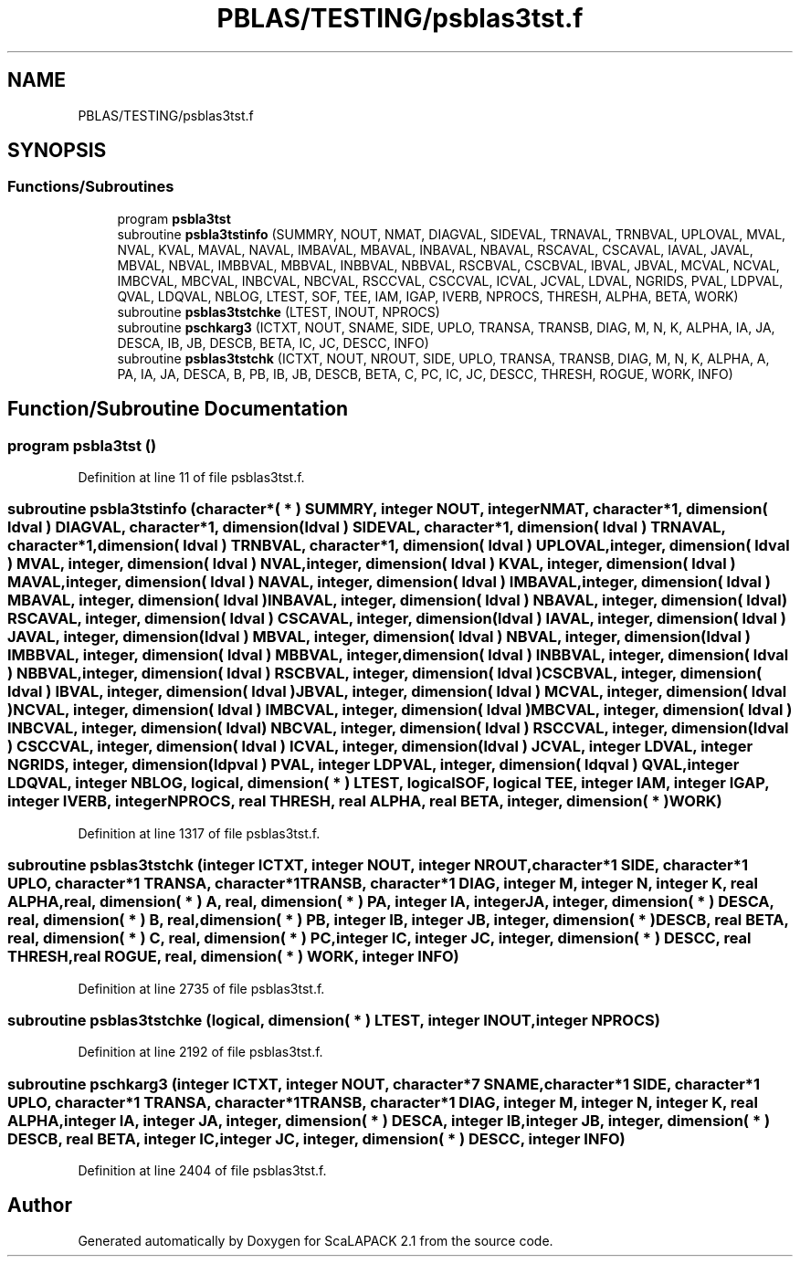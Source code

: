 .TH "PBLAS/TESTING/psblas3tst.f" 3 "Sat Nov 16 2019" "Version 2.1" "ScaLAPACK 2.1" \" -*- nroff -*-
.ad l
.nh
.SH NAME
PBLAS/TESTING/psblas3tst.f
.SH SYNOPSIS
.br
.PP
.SS "Functions/Subroutines"

.in +1c
.ti -1c
.RI "program \fBpsbla3tst\fP"
.br
.ti -1c
.RI "subroutine \fBpsbla3tstinfo\fP (SUMMRY, NOUT, NMAT, DIAGVAL, SIDEVAL, TRNAVAL, TRNBVAL, UPLOVAL, MVAL, NVAL, KVAL, MAVAL, NAVAL, IMBAVAL, MBAVAL, INBAVAL, NBAVAL, RSCAVAL, CSCAVAL, IAVAL, JAVAL, MBVAL, NBVAL, IMBBVAL, MBBVAL, INBBVAL, NBBVAL, RSCBVAL, CSCBVAL, IBVAL, JBVAL, MCVAL, NCVAL, IMBCVAL, MBCVAL, INBCVAL, NBCVAL, RSCCVAL, CSCCVAL, ICVAL, JCVAL, LDVAL, NGRIDS, PVAL, LDPVAL, QVAL, LDQVAL, NBLOG, LTEST, SOF, TEE, IAM, IGAP, IVERB, NPROCS, THRESH, ALPHA, BETA, WORK)"
.br
.ti -1c
.RI "subroutine \fBpsblas3tstchke\fP (LTEST, INOUT, NPROCS)"
.br
.ti -1c
.RI "subroutine \fBpschkarg3\fP (ICTXT, NOUT, SNAME, SIDE, UPLO, TRANSA, TRANSB, DIAG, M, N, K, ALPHA, IA, JA, DESCA, IB, JB, DESCB, BETA, IC, JC, DESCC, INFO)"
.br
.ti -1c
.RI "subroutine \fBpsblas3tstchk\fP (ICTXT, NOUT, NROUT, SIDE, UPLO, TRANSA, TRANSB, DIAG, M, N, K, ALPHA, A, PA, IA, JA, DESCA, B, PB, IB, JB, DESCB, BETA, C, PC, IC, JC, DESCC, THRESH, ROGUE, WORK, INFO)"
.br
.in -1c
.SH "Function/Subroutine Documentation"
.PP 
.SS "program psbla3tst ()"

.PP
Definition at line 11 of file psblas3tst\&.f\&.
.SS "subroutine psbla3tstinfo (character*( * ) SUMMRY, integer NOUT, integer NMAT, character*1, dimension( ldval ) DIAGVAL, character*1, dimension( ldval ) SIDEVAL, character*1, dimension( ldval ) TRNAVAL, character*1, dimension( ldval ) TRNBVAL, character*1, dimension( ldval ) UPLOVAL, integer, dimension( ldval ) MVAL, integer, dimension( ldval ) NVAL, integer, dimension( ldval ) KVAL, integer, dimension( ldval ) MAVAL, integer, dimension( ldval ) NAVAL, integer, dimension( ldval ) IMBAVAL, integer, dimension( ldval ) MBAVAL, integer, dimension( ldval ) INBAVAL, integer, dimension( ldval ) NBAVAL, integer, dimension( ldval ) RSCAVAL, integer, dimension( ldval ) CSCAVAL, integer, dimension( ldval ) IAVAL, integer, dimension( ldval ) JAVAL, integer, dimension( ldval ) MBVAL, integer, dimension( ldval ) NBVAL, integer, dimension( ldval ) IMBBVAL, integer, dimension( ldval ) MBBVAL, integer, dimension( ldval ) INBBVAL, integer, dimension( ldval ) NBBVAL, integer, dimension( ldval ) RSCBVAL, integer, dimension( ldval ) CSCBVAL, integer, dimension( ldval ) IBVAL, integer, dimension( ldval ) JBVAL, integer, dimension( ldval ) MCVAL, integer, dimension( ldval ) NCVAL, integer, dimension( ldval ) IMBCVAL, integer, dimension( ldval ) MBCVAL, integer, dimension( ldval ) INBCVAL, integer, dimension( ldval ) NBCVAL, integer, dimension( ldval ) RSCCVAL, integer, dimension( ldval ) CSCCVAL, integer, dimension( ldval ) ICVAL, integer, dimension( ldval ) JCVAL, integer LDVAL, integer NGRIDS, integer, dimension( ldpval ) PVAL, integer LDPVAL, integer, dimension( ldqval ) QVAL, integer LDQVAL, integer NBLOG, logical, dimension( * ) LTEST, logical SOF, logical TEE, integer IAM, integer IGAP, integer IVERB, integer NPROCS, real THRESH, real ALPHA, real BETA, integer, dimension( * ) WORK)"

.PP
Definition at line 1317 of file psblas3tst\&.f\&.
.SS "subroutine psblas3tstchk (integer ICTXT, integer NOUT, integer NROUT, character*1 SIDE, character*1 UPLO, character*1 TRANSA, character*1 TRANSB, character*1 DIAG, integer M, integer N, integer K, real ALPHA, real, dimension( * ) A, real, dimension( * ) PA, integer IA, integer JA, integer, dimension( * ) DESCA, real, dimension( * ) B, real, dimension( * ) PB, integer IB, integer JB, integer, dimension( * ) DESCB, real BETA, real, dimension( * ) C, real, dimension( * ) PC, integer IC, integer JC, integer, dimension( * ) DESCC, real THRESH, real ROGUE, real, dimension( * ) WORK, integer INFO)"

.PP
Definition at line 2735 of file psblas3tst\&.f\&.
.SS "subroutine psblas3tstchke (logical, dimension( * ) LTEST, integer INOUT, integer NPROCS)"

.PP
Definition at line 2192 of file psblas3tst\&.f\&.
.SS "subroutine pschkarg3 (integer ICTXT, integer NOUT, character*7 SNAME, character*1 SIDE, character*1 UPLO, character*1 TRANSA, character*1 TRANSB, character*1 DIAG, integer M, integer N, integer K, real ALPHA, integer IA, integer JA, integer, dimension( * ) DESCA, integer IB, integer JB, integer, dimension( * ) DESCB, real BETA, integer IC, integer JC, integer, dimension( * ) DESCC, integer INFO)"

.PP
Definition at line 2404 of file psblas3tst\&.f\&.
.SH "Author"
.PP 
Generated automatically by Doxygen for ScaLAPACK 2\&.1 from the source code\&.
